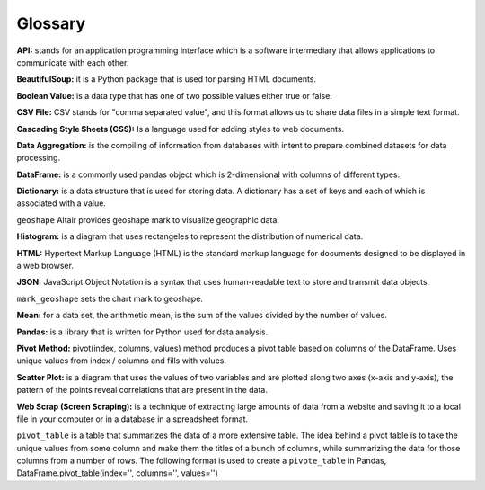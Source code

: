 Glossary
=========

**API:** stands for an application programming interface which is a software intermediary that allows  applications to communicate with each other.

**BeautifulSoup:** it is a Python package that is used for parsing HTML documents.

**Boolean Value:** is a data type that has one of two possible values either true or false.

**CSV File:**  CSV stands for "comma separated value", and this format allows us to share data files in a simple text format.

**Cascading Style Sheets (CSS):** Is a language used for adding styles to web documents.

**Data Aggregation:** is the compiling of information from databases with intent to prepare combined datasets for data processing.

**DataFrame:** is a commonly used pandas object which is 2-dimensional with columns of different types.

**Dictionary:** is a data structure that is used for storing data. A dictionary has a set of keys and each of which is associated with a value.

``geoshape`` Altair provides geoshape mark to visualize geographic data.

**Histogram:** is a diagram that uses rectangeles to represent the distribution of numerical data.

**HTML:** Hypertext Markup Language (HTML) is the standard markup language for documents designed to be displayed in a web browser.

**JSON:** JavaScript Object Notation is a syntax that uses human-readable text to store and transmit data objects.

``mark_geoshape`` sets the chart mark to geoshape.

**Mean:** for a data set, the arithmetic mean, is the sum of the values divided by the number of values.

**Pandas:** is a library that is written for Python used for data analysis.

**Pivot Method:** pivot(index, columns, values) method produces a pivot table based on columns of the DataFrame. Uses unique values from index / columns and fills with values.

**Scatter Plot:** is a diagram that uses the values of two variables and are plotted along two axes (x-axis and y-axis), the pattern of the points reveal correlations that are present in the data.  

**Web Scrap (Screen Scraping):** is a technique of extracting large amounts of data from a website and saving it to a local file in your computer or in a database in a spreadsheet format.

``pivot_table`` is a table that summarizes the data of a more extensive table. The idea behind a pivot table is to take the unique values from some column and make them the titles of a bunch of columns, while summarizing the data for those columns from a number of rows.
The following format is used to create a ``pivote_table`` in Pandas, DataFrame.pivot_table(index='', columns='', values='')
